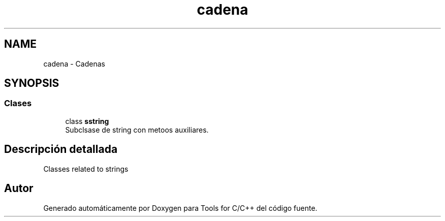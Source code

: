 .TH "cadena" 3 "Sábado, 20 de Noviembre de 2021" "Version 0.2.3" "Tools  for C/C++" \" -*- nroff -*-
.ad l
.nh
.SH NAME
cadena \- Cadenas
.SH SYNOPSIS
.br
.PP
.SS "Clases"

.in +1c
.ti -1c
.RI "class \fBsstring\fP"
.br
.RI "Subclsase de string con metoos auxiliares\&. "
.in -1c
.SH "Descripción detallada"
.PP 
Classes related to strings 
.SH "Autor"
.PP 
Generado automáticamente por Doxygen para Tools for C/C++ del código fuente\&.
